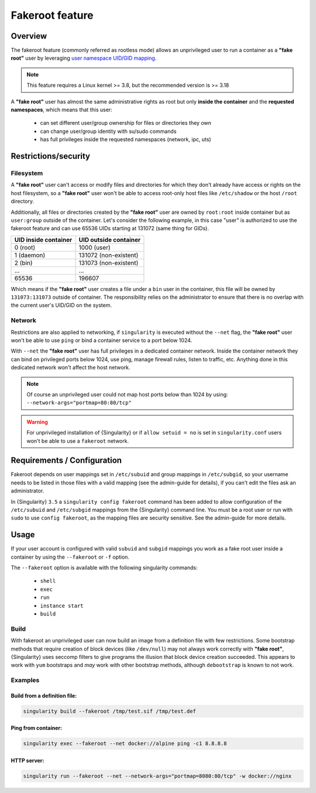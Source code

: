.. _fakeroot:

##################
 Fakeroot feature
##################

**********
 Overview
**********

The fakeroot feature (commonly referred as rootless mode) allows an
unprivileged user to run a container as a **"fake root"** user by
leveraging `user namespace UID/GID mapping
<http://man7.org/linux/man-pages/man7/user_namespaces.7.html>`_.

.. note::

   This feature requires a Linux kernel >= 3.8, but the recommended
   version is >= 3.18

A **"fake root"** user has almost the same administrative rights as root
but only **inside the container** and the **requested namespaces**,
which means that this user:

   -  can set different user/group ownership for files or directories
      they own
   -  can change user/group identity with su/sudo commands
   -  has full privileges inside the requested namespaces (network, ipc,
      uts)

***********************
 Restrictions/security
***********************

Filesystem
==========

A **"fake root"** user can't access or modify files and directories for
which they don't already have access or rights on the host filesystem,
so a **"fake root"** user won't be able to access root-only host files
like ``/etc/shadow`` or the host ``/root`` directory.

Additionally, all files or directories created by the **"fake root"**
user are owned by ``root:root`` inside container but as ``user:group``
outside of the container. Let's consider the following example, in this
case "user" is authorized to use the fakeroot feature and can use 65536
UIDs starting at 131072 (same thing for GIDs).

+----------------------+-----------------------+
| UID inside container | UID outside container |
+======================+=======================+
| 0 (root)             | 1000 (user)           |
+----------------------+-----------------------+
| 1 (daemon)           | 131072 (non-existent) |
+----------------------+-----------------------+
| 2 (bin)              | 131073 (non-existent) |
+----------------------+-----------------------+
| ...                  | ...                   |
+----------------------+-----------------------+
| 65536                | 196607                |
+----------------------+-----------------------+

Which means if the **"fake root"** user creates a file under a ``bin``
user in the container, this file will be owned by ``131073:131073``
outside of container. The responsibility relies on the administrator to
ensure that there is no overlap with the current user's UID/GID on the
system.

Network
=======

Restrictions are also applied to networking, if ``singularity`` is
executed without the ``--net`` flag, the **"fake root"** user won't be
able to use ``ping`` or bind a container service to a port below 1024.

With ``--net`` the **"fake root"** user has full privileges in a
dedicated container network. Inside the container network they can bind
on privileged ports below 1024, use ping, manage firewall rules, listen
to traffic, etc. Anything done in this dedicated network won't affect
the host network.

.. note::

   Of course an unprivileged user could not map host ports below than
   1024 by using: ``--network-args="portmap=80:80/tcp"``

.. warning::

   For unprivileged installation of {Singularity} or if ``allow setuid =
   no`` is set in ``singularity.conf`` users won't be able to use a
   ``fakeroot`` network.

******************************
 Requirements / Configuration
******************************

Fakeroot depends on user mappings set in ``/etc/subuid`` and group
mappings in ``/etc/subgid``, so your username needs to be listed in
those files with a valid mapping (see the admin-guide for details), if
you can't edit the files ask an administrator.

In {Singularity} ``3.5`` a ``singularity config fakeroot`` command has
been added to allow configuration of the ``/etc/subuid`` and
``/etc/subgid`` mappings from the {Singularity} command line. You must
be a root user or run with ``sudo`` to use ``config fakeroot``, as the
mapping files are security sensitive. See the admin-guide for more
details.

*******
 Usage
*******

If your user account is configured with valid ``subuid`` and ``subgid``
mappings you work as a fake root user inside a container by using the
``--fakeroot`` or ``-f`` option.

The ``--fakeroot`` option is available with the following singularity
commands:

   -  ``shell``
   -  ``exec``
   -  ``run``
   -  ``instance start``
   -  ``build``

Build
=====

With fakeroot an unprivileged user can now build an image from a
definition file with few restrictions. Some bootstrap methods that
require creation of block devices (like ``/dev/null``) may not always
work correctly with **"fake root"**, {Singularity} uses seccomp filters
to give programs the illusion that block device creation succeeded. This
appears to work with ``yum`` bootstraps and *may* work with other
bootstrap methods, although ``debootstrap`` is known to not work.

Examples
========

Build from a definition file:
-----------------------------

.. code::

   singularity build --fakeroot /tmp/test.sif /tmp/test.def

Ping from container:
--------------------

.. code::

   singularity exec --fakeroot --net docker://alpine ping -c1 8.8.8.8

HTTP server:
------------

.. code::

   singularity run --fakeroot --net --network-args="portmap=8080:80/tcp" -w docker://nginx
